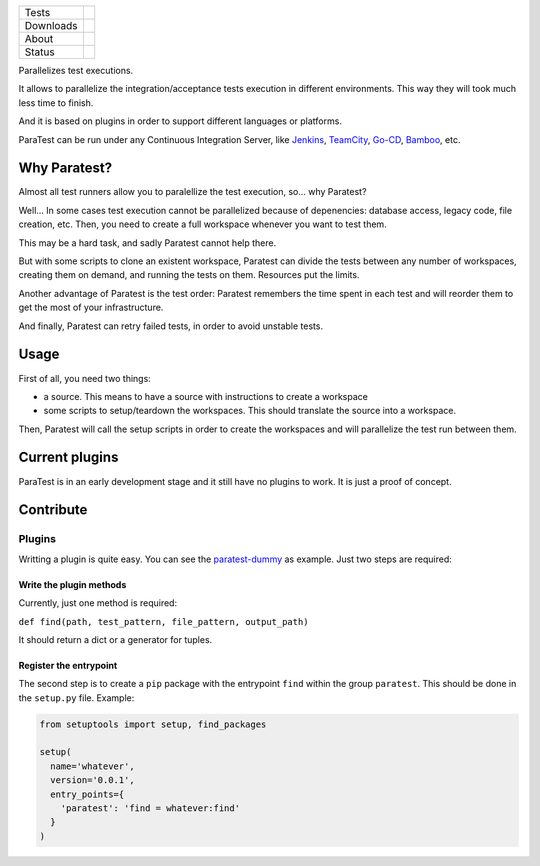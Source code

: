 ====================  =================================================================================
Tests                 |travis| |coveralls|
--------------------  ---------------------------------------------------------------------------------
Downloads             |pip dm| |pip dw| |pip dd|
--------------------  ---------------------------------------------------------------------------------
About                 |pip license| |pip wheel| |pip pyversions| |pip implem|
--------------------  ---------------------------------------------------------------------------------
Status                |version| |status|
====================  =================================================================================

Parallelizes test executions.

It allows to parallelize the integration/acceptance tests execution in different environments. This way they will took much less time to finish.

And it is based on plugins in order to support different languages or platforms.

ParaTest can be run under any Continuous Integration Server, like Jenkins_, TeamCity_, `Go-CD`_, Bamboo_, etc.

Why Paratest?
=============

Almost all test runners allow you to paralellize the test execution, so... why Paratest?

Well... In some cases test execution cannot be parallelized because of depenencies: database access, legacy code, file creation, etc. Then, you need to create a full workspace whenever you want to test them.

This may be a hard task, and sadly Paratest cannot help there.

But with some scripts to clone an existent workspace, Paratest can divide the tests between any number of workspaces, creating them on demand, and running the tests on them. Resources put the limits.

Another advantage of Paratest is the test order: Paratest remembers the time spent in each test and will reorder them to get the most of your infrastructure.

And finally, Paratest can retry failed tests, in order to avoid unstable tests.


Usage
=====

First of all, you need two things:

- a source. This means to have a source with instructions to create a workspace
- some scripts to setup/teardown the workspaces. This should translate the source into a workspace.

Then, Paratest will call the setup scripts in order to create the workspaces and will parallelize the test run between them.



Current plugins
===============

ParaTest is in an early development stage and it still have no plugins to work. It is just a proof of concept.

Contribute
==========

Plugins
-------

Writting a plugin is quite easy. You can see the `paratest-dummy`_ as example. Just two steps are required:


Write the plugin methods
________________________

Currently, just one method is required:

``def find(path, test_pattern, file_pattern, output_path)``

It should return a dict or a generator for tuples.


Register the entrypoint
_______________________


The second step is to create a ``pip`` package with the entrypoint ``find`` within the group ``paratest``. This should be done in the ``setup.py`` file. Example:

.. code::

   from setuptools import setup, find_packages

   setup(
     name='whatever',
     version='0.0.1',
     entry_points={
       'paratest': 'find = whatever:find'
     }
   )


.. _`Jenkins`: https://jenkins.io
.. _`TeamCity`: https://www.jetbrains.com/teamcity/
.. _`Go-CD`: https://www.go.cd/
.. _`Bamboo`: https://es.atlassian.com/software/bamboo/
.. _`paratest-dummy`: https://github.com/paratestproject/paratest-dummy

.. |travis| image:: https://img.shields.io/travis/paratestproject/paratest.svg
  :target: `Travis`_
  :alt: Travis results

.. |coveralls| image:: https://img.shields.io/coveralls/paratestproject/paratest.svg
  :target: `Coveralls`_
  :alt: Coveralls results_

.. |pip version| image:: https://img.shields.io/pypi/v/paratest.svg
    :target: https://pypi.python.org/pypi/paratest
    :alt: Latest PyPI version

.. |pip dm| image:: https://img.shields.io/pypi/dm/paratest.svg
    :target: https://pypi.python.org/pypi/paratest
    :alt: Last month downloads from pypi

.. |pip dw| image:: https://img.shields.io/pypi/dw/paratest.svg
    :target: https://pypi.python.org/pypi/paratest
    :alt: Last week downloads from pypi

.. |pip dd| image:: https://img.shields.io/pypi/dd/paratest.svg
    :target: https://pypi.python.org/pypi/paratest
    :alt: Yesterday downloads from pypi

.. |pip license| image:: https://img.shields.io/pypi/l/paratest.svg
    :target: https://pypi.python.org/pypi/paratest
    :alt: License

.. |pip wheel| image:: https://img.shields.io/pypi/wheel/paratest.svg
    :target: https://pypi.python.org/pypi/paratest
    :alt: Wheel

.. |pip pyversions| image::  	https://img.shields.io/pypi/pyversions/paratest.svg
    :target: https://pypi.python.org/pypi/paratest
    :alt: Python versions

.. |pip implem| image::  	https://img.shields.io/pypi/implementation/paratest.svg
    :target: https://pypi.python.org/pypi/paratest
    :alt: Python interpreters

.. |status| image::	https://img.shields.io/pypi/status/paratest.svg
    :target: https://pypi.python.org/pypi/paratest
    :alt: Status

.. |version| image:: https://img.shields.io/pypi/v/paratest.svg
    :target: https://pypi.python.org/pypi/paratest
    :alt: Status



.. _Travis: https://travis-ci.org/paratestproject/paratest
.. _Coveralls: https://coveralls.io/r/paratestproject/paratest

.. _@magmax9: https://twitter.com/magmax9

.. _the Affero license: http://opensource.org/licenses/AGPL-3.0



